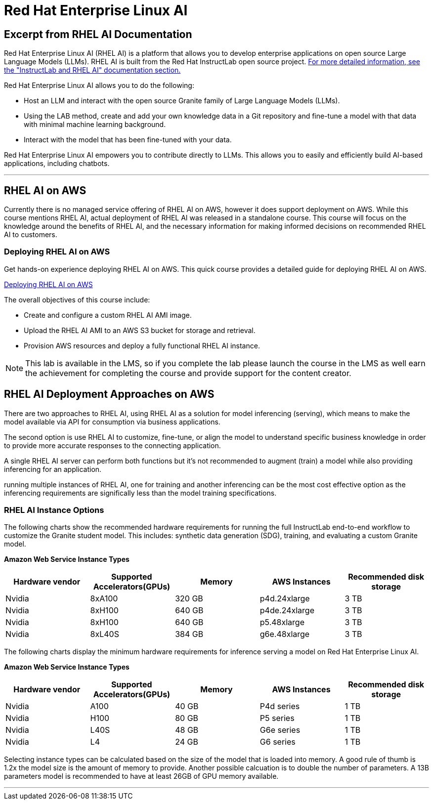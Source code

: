 = Red Hat Enterprise Linux AI 

== Excerpt from RHEL AI Documentation

Red Hat Enterprise Linux AI (RHEL AI) is a platform that allows you to develop enterprise applications on open source Large Language Models (LLMs). RHEL AI is built from the Red Hat InstructLab open source project. https://docs.redhat.com/en/documentation/red_hat_enterprise_linux_ai/1.2/html/getting_started/rhelai-overview#instructlab-and-rhel-ai[For more detailed information, see the "InstructLab and RHEL AI" documentation section.]

Red Hat Enterprise Linux AI allows you to do the following:

 * Host an LLM and interact with the open source Granite family of Large Language Models (LLMs).
 * Using the LAB method, create and add your own knowledge data in a Git repository and fine-tune a model with that data with minimal machine learning background.
 * Interact with the model that has been fine-tuned with your data.

Red Hat Enterprise Linux AI empowers you to contribute directly to LLMs. This allows you to easily and efficiently build AI-based applications, including chatbots.

'''

==  RHEL AI on AWS

Currently there is no managed service offering of RHEL AI on AWS, however it does support deployment on AWS.  While this course mentions RHEL AI, actual deployment of RHEL AI was released in a standalone course. This course will focus on the knowledge around the benefits of RHEL AI, and the necessary information for making informed decisions on recommended RHEL AI to customers.

=== Deploying RHEL AI on AWS

Get hands-on experience deploying RHEL AI on AWS. This quick course provides a detailed guide for deploying RHEL AI on AWS.

https://redhatquickcourses.github.io/rhel-ai-aws/rhel-ai-aws/1/index.html[Deploying RHEL AI on AWS, window=blank]

The overall objectives of this course include:

* Create and configure a custom RHEL AI AMI image.
* Upload the RHEL AI AMI to an AWS S3 bucket for storage and retrieval.
* Provision AWS resources and deploy a fully functional RHEL AI instance.

[NOTE]
This lab is available in the LMS, so if you complete the lab please launch the course in the LMS as well earn the achievement for completing the course and provide support for the content creator.

== RHEL AI Deployment Approaches on AWS


There are two approaches to RHEL AI, using RHEL AI as a solution for model inferencing (serving), which means to make the model available via API for consumption via business applications. 

The second option is use RHEL AI to customize, fine-tune, or align the model to understand specific business knowledge in order to provide more accurate responses to the connecting application.

A single RHEL AI server can perform both functions but it's not recommended to augment (train) a model while also providing inferencing for an application. 

running multiple instances of RHEL AI, one for training and another inferencing can be the most cost effective option as the inferencing requirements are significally less than the model training specifications.


=== RHEL AI Instance Options

The following charts show the recommended hardware requirements for running the full InstructLab end-to-end workflow to customize the Granite student model. This includes: synthetic data generation (SDG), training, and evaluating a custom Granite model.

*Amazon Web Service Instance Types*
|===
| Hardware vendor | Supported Accelerators(GPUs) | Memory | AWS Instances | Recommended disk storage
 
| Nvidia
| 8xA100
| 320 GB
| p4d.24xlarge
| 3 TB
 
| Nvidia
| 8xH100
| 640 GB
| p4de.24xlarge
| 3 TB

| Nvidia
| 8xH100
| 640 GB
| p5.48xlarge
| 3 TB

| Nvidia
| 8xL40S
| 384 GB
| g6e.48xlarge
| 3 TB

 
|===

The following charts display the minimum hardware requirements for inference serving a model on Red Hat Enterprise Linux AI.

*Amazon Web Service Instance Types*
|===
| Hardware vendor | Supported Accelerators(GPUs) | Memory | AWS Instances | Recommended disk storage
 
| Nvidia
| A100
| 40 GB
| P4d series
| 1 TB
 
| Nvidia
| H100
| 80 GB
| P5 series
| 1 TB

| Nvidia
| L40S
| 48 GB
| G6e series
| 1 TB

| Nvidia
| L4
| 24 GB
| G6 series
| 1 TB

|===

Selecting instance types can be calculated based on the size of the model that is loaded into memory.  A good rule of thumb is 1.2x the model size is the amount of memory to provide. Another possible calcuation is to double the number of parameters.  A 13B parameters model is recommended to have at least 26GB of GPU memory available.


'''


